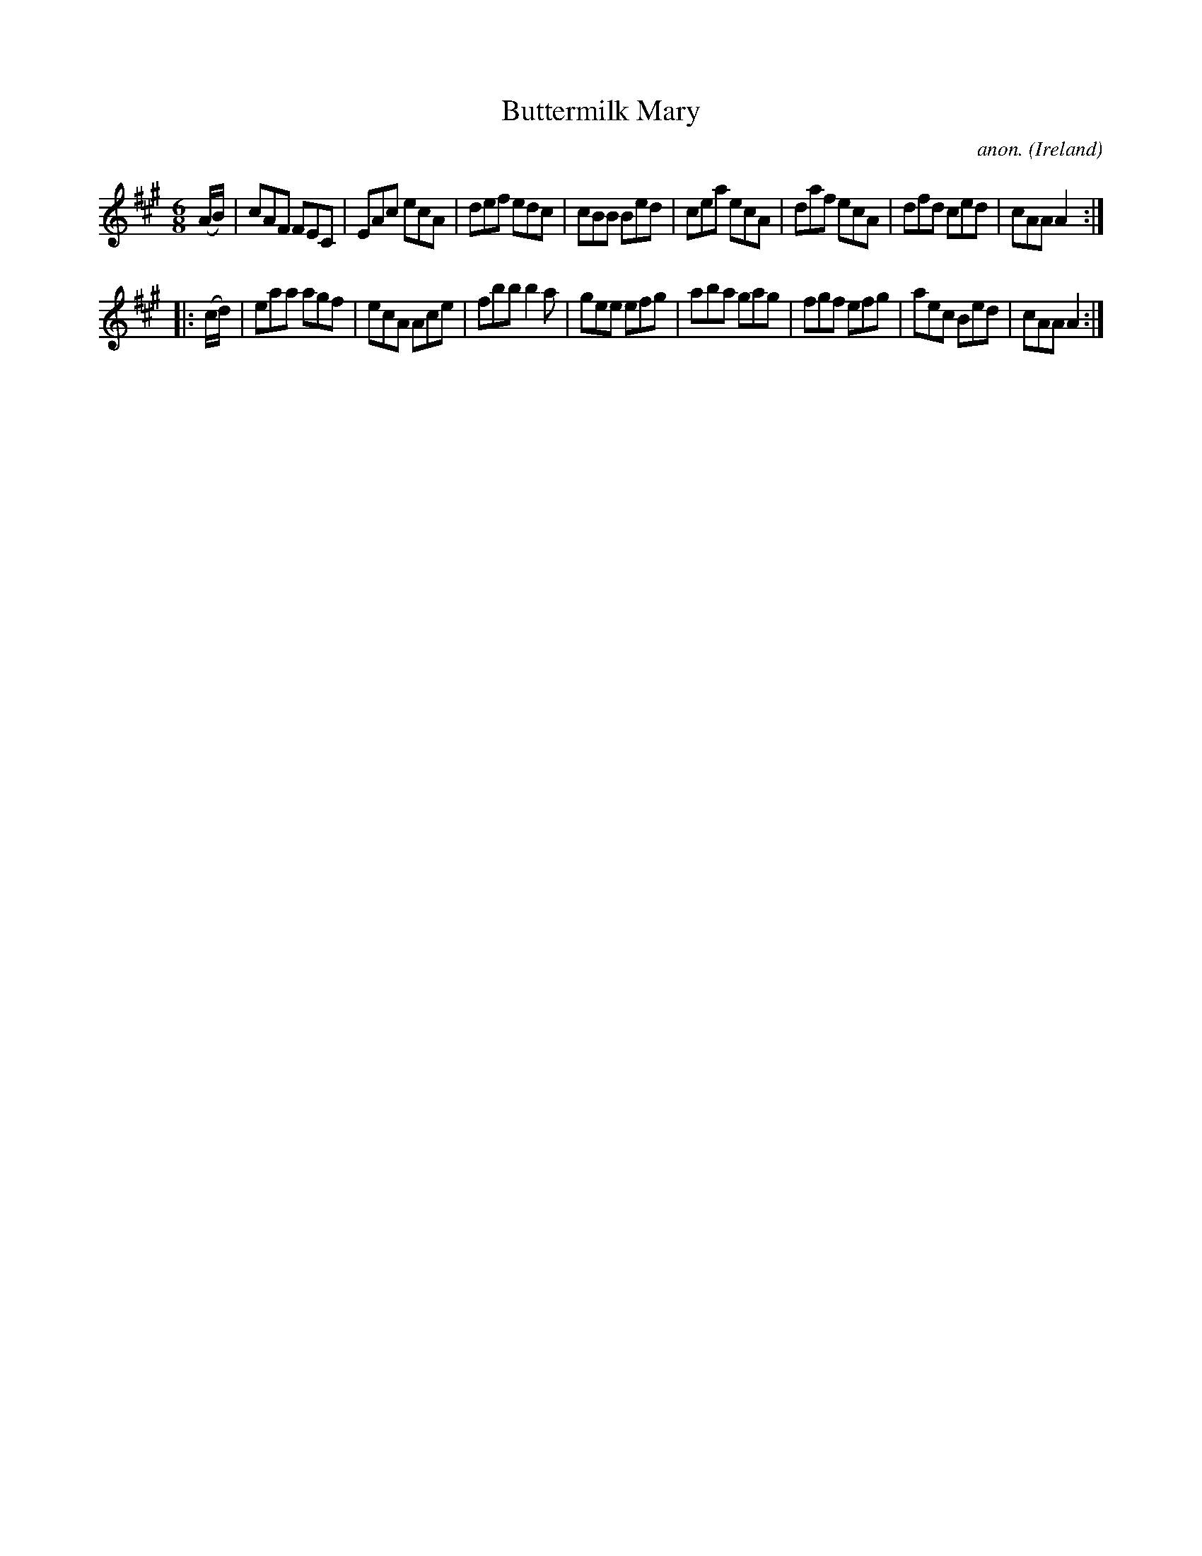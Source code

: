 X:217
T:Buttermilk Mary
C:anon.
O:Ireland
B:Francis O'Neill: "The Dance Music of Ireland" (1907) no. 217
R:Double jig
M:6/8
L:1/8
K:A
(A/B/)|cAF FEC|EAc ecA|def edc|cBB Bed|cea ecA|daf ecA|dfd ced|cAA A2:|
|:(c/d/)|eaa agf|ecA Ace|fbb b2a|gee efg|aba gag|fgf efg|aec Bed|cAA A2:|
